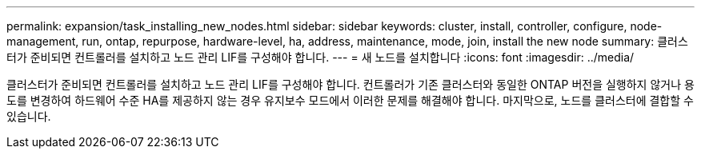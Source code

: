 ---
permalink: expansion/task_installing_new_nodes.html 
sidebar: sidebar 
keywords: cluster, install, controller, configure, node-management, run, ontap, repurpose, hardware-level, ha, address, maintenance, mode, join, install the new node 
summary: 클러스터가 준비되면 컨트롤러를 설치하고 노드 관리 LIF를 구성해야 합니다. 
---
= 새 노드를 설치합니다
:icons: font
:imagesdir: ../media/


[role="lead"]
클러스터가 준비되면 컨트롤러를 설치하고 노드 관리 LIF를 구성해야 합니다. 컨트롤러가 기존 클러스터와 동일한 ONTAP 버전을 실행하지 않거나 용도를 변경하여 하드웨어 수준 HA를 제공하지 않는 경우 유지보수 모드에서 이러한 문제를 해결해야 합니다. 마지막으로, 노드를 클러스터에 결합할 수 있습니다.
